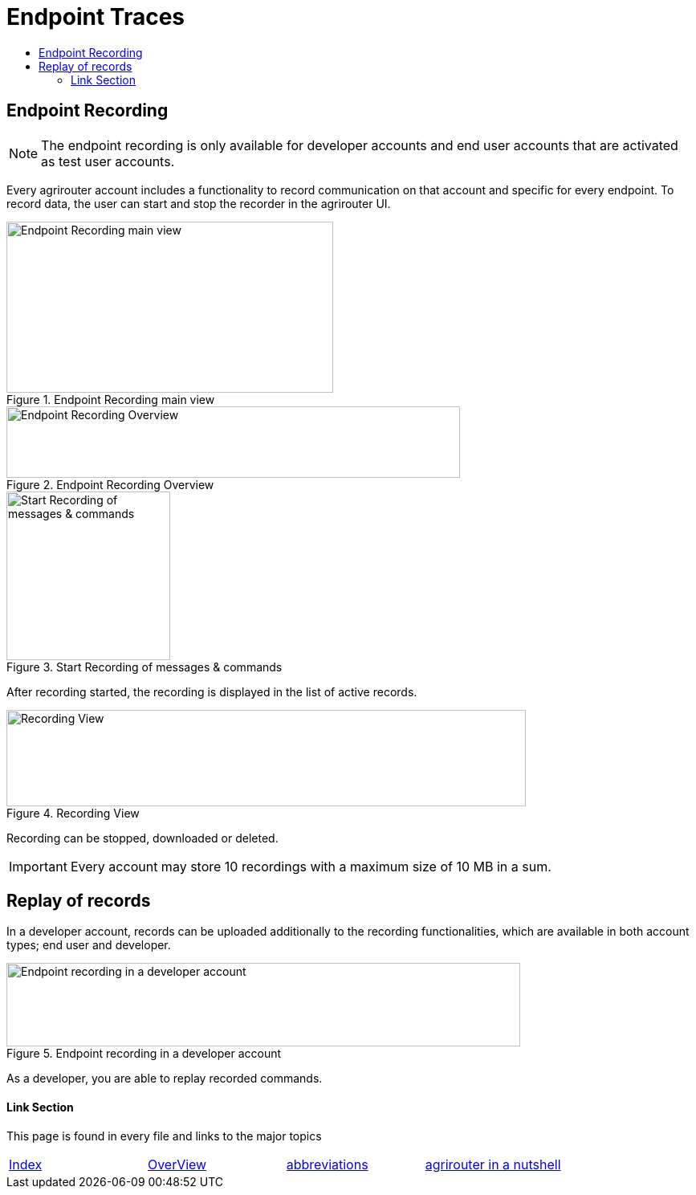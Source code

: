 = Endpoint Traces
:toc:
:toc-title:
:toclevels: 4
:imagesdir: ./._images/

== Endpoint Recording


[NOTE]
====
The endpoint recording is only available for developer accounts and end user  accounts that are activated as test user accounts.
====



Every agrirouter account includes a functionality to record communication on that account and specific for every endpoint. To record data, the user can start and stop the recorder in the agrirouter UI.

.Endpoint Recording main view
image::./._images/ig1\image41.png[Endpoint Recording main view,407,213]


.Endpoint Recording Overview
image::./._images/ig1\image42.png[Endpoint Recording Overview,565,89]


.Start Recording of messages &amp; commands
image::./._images/ig1\image43.png[Start Recording of messages &amp; commands,204,210]


After recording started, the recording is displayed in the list of active records. 

.Recording View
image::./._images/ig1\image44.png[Recording View,647,120]

Recording can be stopped, downloaded or deleted.

[IMPORTANT] 
====
Every account may store 10 recordings with a maximum size of 10 MB in a sum.
====

== Replay of records

In a developer account, records can be uploaded additionally to the recording functionalities, which are available in both account types; end user and developer.

.Endpoint recording in a developer account
image::./._images/ig1\image45.png[Endpoint recording in a developer account,640,104]


As a developer, you are able to replay recorded commands.





==== Link Section
This page is found in every file and links to the major topics
[width="100%"]
|====
|xref:../../README.adoc[Index]|link:../general.adoc[OverView]|link:../abbreviations.adoc[abbreviations]|link:../terms.adoc[agrirouter in a nutshell]
|====